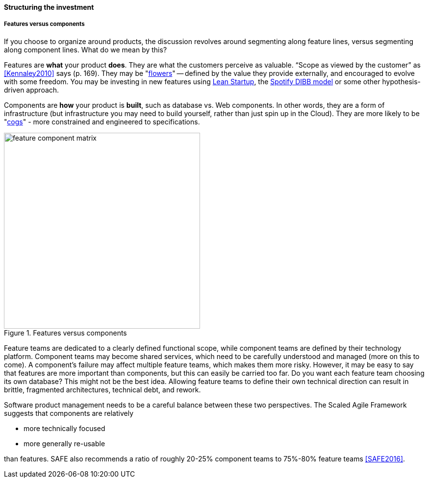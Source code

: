 ==== Structuring the investment

===== Features versus components
If you choose to organize around products, the discussion revolves around segmenting along feature lines, versus segmenting along component lines. What do we mean by this?

Features are *what* your product *does*. They are what the customers perceive as valuable. “Scope as viewed by the customer” as <<Kennaley2010>> says (p. 169). They may be "xref:flower-and-cog[flowers]" -- defined by the value they provide externally, and encouraged to evolve with some freedom. You may be investing in new features using xref:lean-startup[Lean Startup], the xref:DIBB[Spotify DIBB model] or some other hypothesis-driven approach.

Components are *how* your product is *built*, such as database vs. Web components. In other words, they are a form of infrastructure (but infrastructure you may need to build yourself, rather than just spin up in the Cloud). They are more likely to be "xref:flower-and-cog[cogs]" -  more constrained and engineered to specifications.

.Features versus components
image::images/3_07-feature-v-component.png[feature component matrix,400,,float="right"]

Feature teams are dedicated to a clearly defined functional scope, while component teams are defined by their technology platform. Component teams may become shared services, which need to be carefully understood and managed (more on this to come). A component's failure may affect multiple feature teams, which makes them more risky. However, it may be easy to say that features are more important than components, but this can easily be carried too far. Do you want each feature team choosing its own database? This might not be the best idea. Allowing feature teams to define their own technical direction can result in brittle, fragmented architectures, technical debt, and rework.

Software product management needs to be a careful balance between these two perspectives. The Scaled Agile Framework suggests that components are relatively

* more technically focused
* more generally re-usable

than features. SAFE also recommends a ratio of roughly 20-25% component teams to 75%-80% feature teams <<SAFE2016>>.

